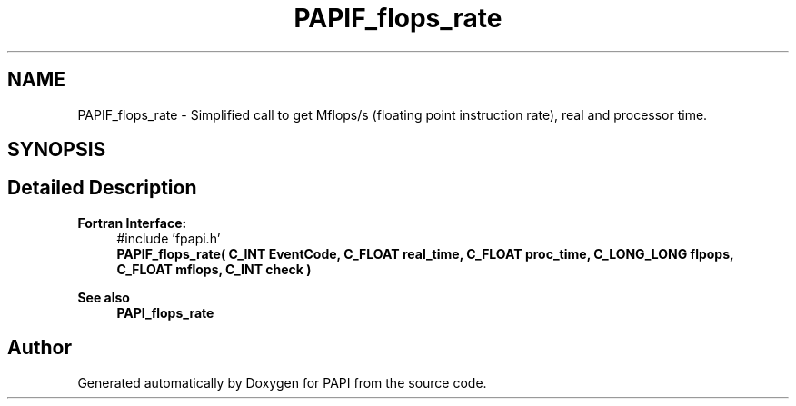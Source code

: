 .TH "PAPIF_flops_rate" 3 "Fri Aug 30 2024 19:06:49" "Version 7.2.0.0b1" "PAPI" \" -*- nroff -*-
.ad l
.nh
.SH NAME
PAPIF_flops_rate \- Simplified call to get Mflops/s (floating point instruction rate), real and processor time\&.  

.SH SYNOPSIS
.br
.PP
.SH "Detailed Description"
.PP 

.PP
\fBFortran Interface:\fP
.RS 4
#include 'fpapi\&.h' 
.br
 \fBPAPIF_flops_rate( C_INT EventCode, C_FLOAT real_time, C_FLOAT proc_time, C_LONG_LONG flpops, C_FLOAT mflops, C_INT check )\fP
.RE
.PP
\fBSee also\fP
.RS 4
\fBPAPI_flops_rate\fP 
.RE
.PP


.SH "Author"
.PP 
Generated automatically by Doxygen for PAPI from the source code\&.
